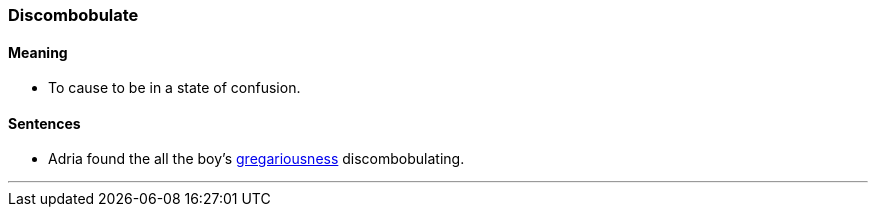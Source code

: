 === Discombobulate

==== Meaning

* To cause to be in a state of confusion.

==== Sentences

* Adria found the all the boy's link:#_gregarious[gregariousness] [.underline]#discombobulating#.

'''
